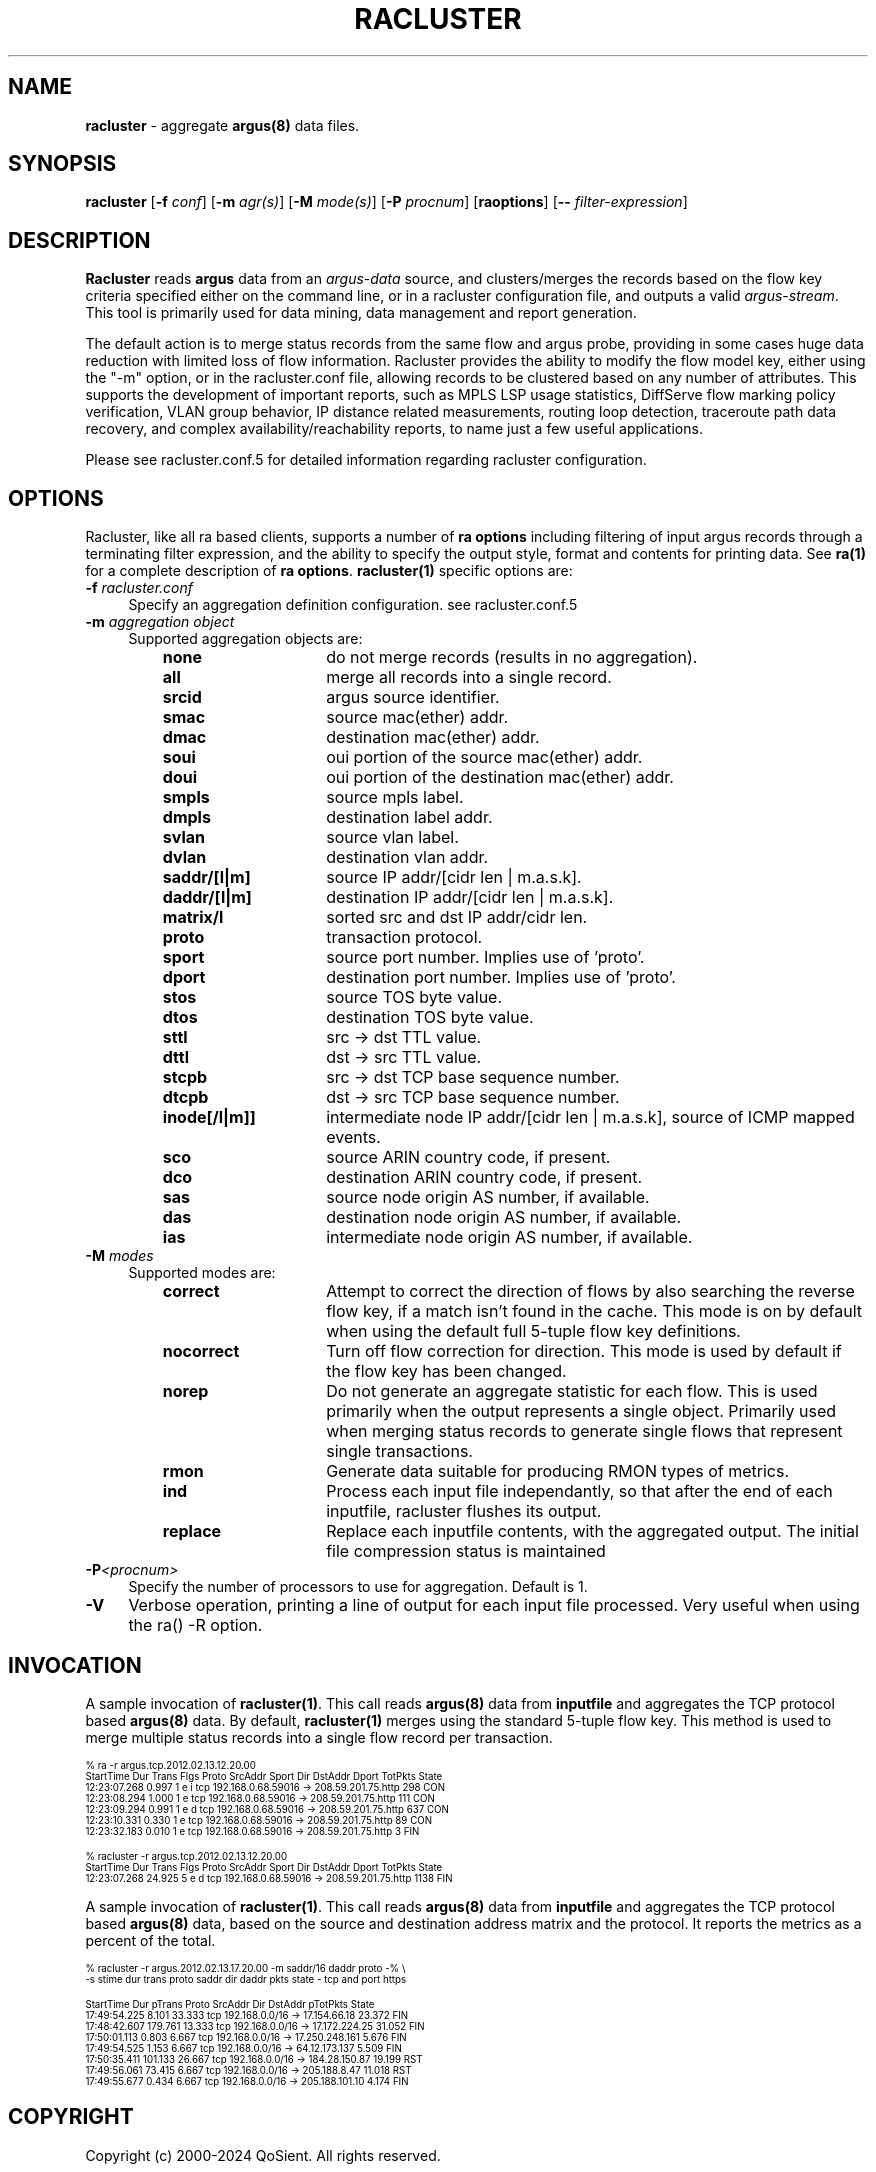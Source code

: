 .\"
.\" Argus-5.0 Software
.\" Copyright (c) 2000-2024 QoSient, LLC
.\" All rights reserved.
.\"
.\"
.TH RACLUSTER 1 "07 October 2023" "racluster 5.0.0"
.SH NAME
\fBracluster\fP \- aggregate \fBargus(8)\fP data files.
.SH SYNOPSIS
.B racluster
[\fB\-f\fP \fIconf\fP] [\fB\-m\fP \fIagr(s)\fP] [\fB\-M\fP \fImode(s)\fP] [\fB\-P\fP \fIprocnum\fP] [\fBraoptions\fP] [\fB--\fP \fIfilter-expression\fP]
.SH DESCRIPTION
.IX  "racluster command"  ""  "\fLracluster\fP \(em argus data"
.LP
.B Racluster
reads
.BR argus
data from an \fIargus-data\fP source, and clusters/merges the records
based on the flow key criteria specified either on the command line, or
in a racluster configuration file, and outputs a valid \fIargus-stream\fP.
This tool is primarily used for data mining, data management and report
generation.

The default action is to merge status records from the same flow and
argus probe, providing in some cases huge data reduction with
limited loss of flow information.  Racluster provides the ability to
modify the flow model key, either using the "-m" option, or in the
racluster.conf file, allowing records to be clustered based on any
number of attributes.  This supports the development of important
reports, such as MPLS LSP usage statistics, DiffServe flow marking
policy verification, VLAN group behavior, IP distance related
measurements, routing loop detection, traceroute path data recovery,
and complex availability/reachability reports, to name just a few
useful applications.

Please see racluster.conf.5 for detailed information regarding racluster
configuration.  

.SH OPTIONS
Racluster, like all ra based clients, supports a number of
\fBra options\fP including filtering of input argus
records through a terminating filter expression, and the ability
to specify the output style, format and contents for printing
data.  See \fBra(1)\fP for a complete description of \fBra options\fP.
\fBracluster(1)\fP specific options are:
.PP
.PD 0
.RE
.TP 4 4
.BI \-f "\| racluster.conf\^"
Specify an aggregation definition configuration.  see racluster.conf.5
.PD
.RE
.TP 4 4
.BI \-m "\| aggregation object\^"
Supported aggregation objects are:
.PP
.RS
.TP 15
.B none
do not merge records (results in no aggregation).
.TP
.B all
merge all records into a single record.
.TP
.B srcid
argus source identifier.
.TP
.B smac
source mac(ether) addr.
.TP
.B dmac
destination mac(ether) addr.
.TP
.B soui
oui portion of the source mac(ether) addr.
.TP
.B doui
oui portion of the destination mac(ether) addr.
.TP
.B smpls
source mpls label.
.TP
.B dmpls
destination label addr.
.TP
.B svlan
source vlan label.
.TP
.B dvlan
destination vlan addr.
.TP
.B saddr/[l|m]
source IP addr/[cidr len | m.a.s.k].
.TP
.B daddr/[l|m]
destination IP addr/[cidr len | m.a.s.k].
.TP
.B matrix/l
sorted src and dst IP addr/cidr len.
.TP
.B proto
transaction protocol.
.TP
.B sport
source port number. Implies use of 'proto'.
.TP
.B dport
destination port number. Implies use of 'proto'.
.TP
.B stos
source TOS byte value.
.TP
.B dtos
destination TOS byte value.
.TP
.B sttl
src -> dst TTL value.
.TP
.B dttl
dst -> src TTL value.
.TP
.B stcpb
src -> dst TCP base sequence number.
.TP
.B dtcpb
dst -> src TCP base sequence number.
.TP
.B inode[/l|m]]
intermediate node IP addr/[cidr len | m.a.s.k], source of ICMP mapped events.
.TP
.B sco
source ARIN country code, if present.
.TP
.B dco
destination ARIN country code, if present.
.TP
.B sas
source node origin AS number, if available.
.TP
.B das
destination node origin AS number, if available.
.TP
.B ias
intermediate node origin AS number, if available.

.TP
.RE
.TP 4 4
.BI \-M "\| modes\^"
Supported modes are:
.PP
.RS
.TP 15
.B correct
Attempt to correct the direction of flows by also searching the reverse
flow key, if a match isn't found in the cache.  This mode is on by default
when using the default full 5-tuple flow key definitions.
.TP
.B nocorrect
Turn off flow correction for direction.  This mode is used by default
if the flow key has been changed.
.TP
.B norep
Do not generate an aggregate statistic for each flow.  This is used
primarily when the output represents a single object.  Primarily used
when merging status records to generate single flows that represent
single transactions.
.TP
.B rmon
Generate data suitable for producing RMON types of metrics.
.TP
.B ind
Process each input file independantly, so that after the end of
each inputfile, racluster flushes its output.
.TP 
.B replace
Replace each inputfile contents, with the aggregated output. The initial file compression status is maintained
.PD
.RE
.TP 4 4
.BI \-P <procnum>
Specify the number of processors to use for aggregation.  Default is 1.
.RE
.TP 4 4
.BI \-V 
Verbose operation, printing a line of output for each input file processed.
Very useful when using the ra() -R option.
.RE

.SH INVOCATION
A sample invocation of \fBracluster(1)\fP.  This call reads \fBargus(8)\fP data
from \fBinputfile\fP and aggregates the TCP protocol based \fBargus(8)\fP data.
By default, \fBracluster(1)\fP merges using the standard 5-tuple flow key.
This method is used to merge multiple status records into a single flow record
per transaction.

.nf
.ft CW
.ps 6
.vs 7
% ra -r argus.tcp.2012.02.13.12.20.00 
    StartTime      Dur Trans      Flgs  Proto        SrcAddr  Sport   Dir        DstAddr  Dport  TotPkts State 
 12:23:07.268    0.997     1  e i         tcp   192.168.0.68.59016     ->  208.59.201.75.http        298   CON
 12:23:08.294    1.000     1  e           tcp   192.168.0.68.59016     ->  208.59.201.75.http        111   CON
 12:23:09.294    0.991     1  e d         tcp   192.168.0.68.59016     ->  208.59.201.75.http        637   CON
 12:23:10.331    0.330     1  e           tcp   192.168.0.68.59016     ->  208.59.201.75.http         89   CON
 12:23:32.183    0.010     1  e           tcp   192.168.0.68.59016     ->  208.59.201.75.http          3   FIN

% racluster -r argus.tcp.2012.02.13.12.20.00
    StartTime      Dur Trans      Flgs  Proto        SrcAddr  Sport   Dir        DstAddr  Dport  TotPkts State 
 12:23:07.268   24.925     5  e d         tcp   192.168.0.68.59016     ->  208.59.201.75.http       1138   FIN
.vs
.ps
.ft P
.fi

A sample invocation of \fBracluster(1)\fP.  This call reads \fBargus(8)\fP data
from \fBinputfile\fP and aggregates the TCP protocol based \fBargus(8)\fP data,
based on the source and destination address matrix and the protocol.  It reports the metrics
as a percent of the total.  

.nf
.ft CW
.ps 6
.vs 7

% racluster -r argus.2012.02.13.17.20.00 -m saddr/16 daddr proto -% \\
       -s stime dur trans proto saddr dir daddr pkts state - tcp and port https

    StartTime      Dur   pTrans  Proto        SrcAddr  Dir        DstAddr  pTotPkts State 
 17:49:54.225    8.101   33.333    tcp 192.168.0.0/16   ->   17.154.66.18    23.372   FIN
 17:48:42.607  179.761   13.333    tcp 192.168.0.0/16   ->  17.172.224.25    31.052   FIN
 17:50:01.113    0.803    6.667    tcp 192.168.0.0/16   -> 17.250.248.161     5.676   FIN
 17:49:54.525    1.153    6.667    tcp 192.168.0.0/16   ->  64.12.173.137     5.509   FIN
 17:50:35.411  101.133   26.667    tcp 192.168.0.0/16   ->  184.28.150.87    19.199   RST
 17:49:56.061   73.415    6.667    tcp 192.168.0.0/16   ->   205.188.8.47    11.018   RST
 17:49:55.677    0.434    6.667    tcp 192.168.0.0/16   -> 205.188.101.10     4.174   FIN
.vs
.ps
.ft P
.fi

.SH COPYRIGHT
Copyright (c) 2000-2024 QoSient. All rights reserved.
.SH SEE ALSO
.BR racluster.conf(5),
.BR ra(1),
.BR rarc(5),
.BR argus(8),
.SH FILES

.SH AUTHORS
.nf
Carter Bullard (carter@qosient.com).
.fi
.SH BUGS
